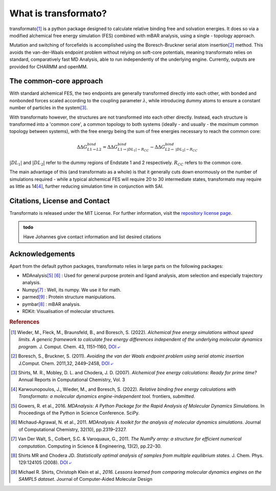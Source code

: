 What is transformato?
======================

transformato\ [#fspeedlimits]_ is a python package designed to calculate relative binding free and solvation energies. It does so via a modified alchemical free energy simulation (FES) combined with mBAR analysis, using a single - topology approach. 


Mutation and switching of forcefields is accomplished using the Boresch-Bruckner serial atom insertion\ [#fboreschbruckner]_ method. This avoids the van-der-Waals endpoint problem without relying on soft-core potentials,
meaning transformato relies on standard, comparatively fast MD Analysis, able to run independently of the underlying engine. Currently, outputs are provided for CHARMM and openMM.


The common-core approach
###########################

With standard alchemical FES, the two endpoints are generally transformed directly into each other, with bonded and nonbonded forces scaled according to the coupling parameter :math:`\lambda`, while introducing dummy atoms to ensure a constant number of particles in the system\ [#fshirts]_\ .


With transformato however, the structures are not transformed into each other directly. Instead, each structure is transformed into a 'common core', a common topology to both systems (ideally - and usually - the *maximum* common topology between systems), with the free energy being the sum of free energies necessary to reach the common core:

.. math::
    
    \Delta\Delta G^{bind}_{L1\rightarrow L2} = \Delta\Delta G^{bind}_{L1\rightarrow |DL_1| - R_{CC}} - \Delta\Delta G^{bind}_{L2\rightarrow\ |DL_2| - R_{CC}}

:math:`|DL_1|` and :math:`|DL_2|` refer to the dummy regions of Endstate 1 and 2 respectively. :math:`R_{CC}` refers to the common core.


The main advantage of this (and transformato as a whole) is that it generally cuts down enormously on the number of simulations required - while a typical alchemical FES will require 20 to 30 intermediate states, transformato may require as little as 14\ [#fjohannes]_\ , further reducing simulation time in conjunction with SAI.


Citations, License and Contact
##################################

Transformato is released under the MIT License. For further information, visit the `repository license page <https://github.com/wiederm/transformato/blob/master/LICENSE>`_\ .

.. admonition:: todo

    Have Johannes give contact information and list desired citations


Acknowledgements
####################

Apart from the default python packages, transformato relies in large parts on the following packages:

+ MDAnalysis\ [#fMDAnalysis1]_ [#fMDAnalysis2]_ : Used for general purpose protein and ligand analysis, atom selection and especially trajectory analysis.

+ Numpy\ [#fNumpy1]_ : Well, its numpy. We use it for math.

+ parmed\ [#fparmed1]_ : Protein structure manipulations.

+ pymbar\ [#fpymbar]_ : mBAR analysis.

+ RDKit: Visualisation of molecular structures.

.. rubric:: References


.. [#fspeedlimits] Wieder, M., Fleck, M., Braunsfeld, B., and Boresch, S. (2022). *Alchemical free energy simulations without speed limits. A generic framework to calculate free energy differences independent of the underlying molecular dynamics program.* J. Comput. Chem. 43, 1151–1160, `DOI ⤶ <https://doi.org/10.1002/jcc.26877>`_

.. [#fboreschbruckner] Boresch, S., Bruckner, S. (2011). *Avoiding the van der Waals endpoint problem using serial atomic insertion* J.Comput. Chem. 2011,32, 2449–2458, `DOI ⤶ <https://onlinelibrary.wiley.com/doi/abs/10.1002/jcc.21829>`_

.. [#fshirts] Shirts, M. R., Mobley, D. L. and Chodera, J. D. (2007). *Alchemical free energy calculations: Ready for prime time?*  Annual Reports in Computational Chemistry, Vol. 3

.. [#fjohannes] Karwounopoulos, J., Wieder, M., and Boresch, S. (2022). *Relative binding free energy calculations with Transformato: a molecular dynamics engine-independent tool.* frontiers, *submitted*.

.. [#fMDAnalysis1] Gowers, R. et al., 2016. *MDAnalysis: A Python Package for the Rapid Analysis of Molecular Dynamics Simulations*. In Proceedings of the Python in Science Conference.  SciPy.

.. [#fMDAnalysis2] Michaud-Agrawal, N. et al., 2011. *MDAnalysis: A toolkit for the analysis of molecular dynamics simulations*. Journal of Computational Chemistry, 32(10), pp.2319–2327.

.. [#fNumpy1] Van Der Walt, S., Colbert, S.C. & Varoquaux, G., 2011. *The NumPy array: a structure for efficient numerical computation*. Computing in Science & Engineering, 13(2), pp.22–30.

.. [#fpymbar] Shirts MR and Chodera JD. *Statistically optimal analysis of samples from multiple equilibrium states.* J. Chem. Phys. 129:124105 (2008). `DOI ⤶ <http://dx.doi.org/10.1063/1.2978177>`_

.. [#fparmed1]  Michael R. Shirts, Christoph Klein et al., *2016. Lessons learned from comparing molecular dynamics engines on the SAMPL5 dataset*. Journal of Computer-Aided Molecular Design

